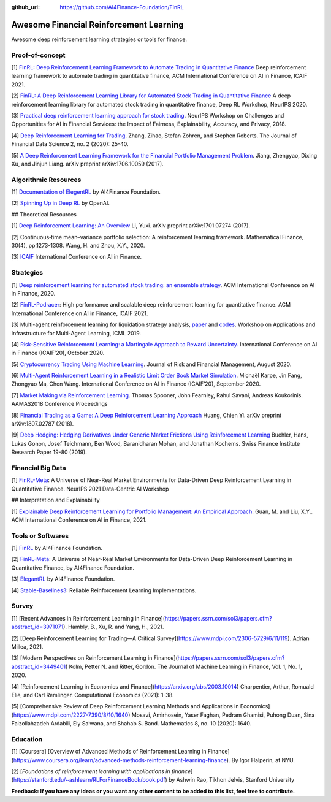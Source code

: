 :github_url: https://github.com/AI4Finance-Foundation/FinRL

Awesome Financial Reinforcement Learning
==================================================

Awesome deep reinforcement learning strategies or tools for finance.

  
Proof-of-concept
-----------------

[1] `FinRL: Deep Reinforcement Learning Framework to Automate Trading in Quantitative Finance <https://papers.ssrn.com/sol3/papers.cfm?abstract_id=3955949>`_ Deep reinforcement learning framework to automate trading in quantitative finance, ACM International Conference on AI in Finance, ICAIF 2021. 

[2] `FinRL: A Deep Reinforcement Learning Library for Automated Stock Trading in Quantitative Finance <https://arxiv.org/abs/2011.09607>`_ A deep reinforcement learning library for automated stock trading in quantitative finance, Deep RL Workshop, NeurIPS 2020.

[3] `Practical deep reinforcement learning approach for stock trading <https://arxiv.org/abs/1811.07522>`_. NeurIPS Workshop on Challenges and Opportunities for AI in Financial Services: the Impact of Fairness, Explainability, Accuracy, and Privacy, 2018.

[4] `Deep Reinforcement Learning for Trading <https://arxiv.org/abs/1911.10107>`_. Zhang, Zihao, Stefan Zohren, and Stephen Roberts. The Journal of Financial Data Science 2, no. 2 (2020): 25-40.

[5] `A Deep Reinforcement Learning Framework for the Financial Portfolio Management Problem <https://arxiv.org/abs/1706.10059>`_. Jiang, Zhengyao, Dixing Xu, and Jinjun Liang. arXiv preprint arXiv:1706.10059 (2017).

Algorithmic Resources
----------------------------------

[1] `Documentation of ElegentRL <https://elegantrl.readthedocs.io>`_ by AI4Finance Foundation.

[2] `Spinning Up in Deep RL <https://spinningup.openai.com/>`_ by OpenAI. 

## Theoretical Resources

[1] `Deep Reinforcement Learning: An Overview <https://arxiv.org/abs/1701.07274>`_ Li, Yuxi. arXiv preprint arXiv:1701.07274 (2017).

[2] Continuous‐time mean–variance portfolio selection: A reinforcement learning framework. Mathematical Finance, 30(4), pp.1273-1308. Wang, H. and Zhou, X.Y., 2020.

[3] `ICAIF <https://ai-finance.org>`_ International Conference on AI in Finance.

Strategies
-----------------

[1] `Deep reinforcement learning for automated stock trading: an ensemble strategy <https://papers.ssrn.com/sol3/papers.cfm?abstract_id=3690996>`_. ACM International Conference on AI in Finance, 2020.

[2] `FinRL-Podracer <https://arxiv.org/abs/2111.05188>`_: High performance and scalable deep reinforcement learning for quantitative finance. ACM International Conference on AI in Finance, ICAIF 2021.

[3] Multi-agent reinforcement learning for liquidation strategy analysis, `paper <https://arxiv.org/abs/1906.11046>`_ and `codes <https://github.com/WenhangBao/Multi-Agent-RL-for-Liquidation>`_. Workshop on Applications and Infrastructure for Multi-Agent Learning, ICML 2019.

[4] `Risk-Sensitive Reinforcement Learning: a Martingale Approach to Reward Uncertainty. <https://arxiv.org/abs/2006.12686>`_ International Conference on AI in Finance (ICAIF’20), October 2020.

[5] `Cryptocurrency Trading Using Machine Learning <https://www.mdpi.com/1911-8074/13/8/178>`_. Journal of Risk and Financial Management, August 2020.

[6] `Multi-Agent Reinforcement Learning in a Realistic Limit Order Book Market Simulation <https://arxiv.org/abs/2006.05574>`_. Michaël Karpe, Jin Fang, Zhongyao Ma, Chen Wang. International Conference on AI in Finance (ICAIF’20), September 2020.

[7] `Market Making via Reinforcement Learning <https://arxiv.org/abs/1804.04216>`_. Thomas Spooner, John Fearnley, Rahul Savani, Andreas Koukorinis. AAMAS2018 Conference Proceedings

[8] `Financial Trading as a Game: A Deep Reinforcement Learning Approach <https://arxiv.org/abs/1807.02787>`_ Huang, Chien Yi. arXiv preprint arXiv:1807.02787 (2018).

[9] `Deep Hedging: Hedging Derivatives Under Generic Market Frictions Using Reinforcement Learning <https://papers.ssrn.com/sol3/papers.cfm?abstract_id=3355706>`_ Buehler, Hans, Lukas Gonon, Josef Teichmann, Ben Wood, Baranidharan Mohan, and Jonathan Kochems. Swiss Finance Institute Research Paper 19-80 (2019).

Financial Big Data
------------------

[1] `FinRL-Meta <https://arxiv.org/abs/2112.06753>`_: A Universe of Near-Real Market Environments for Data-Driven Deep Reinforcement Learning in Quantitative Finance. NeurIPS 2021 Data-Centric AI Workshop

## Interpretation and Explainability

[1] `Explainable Deep Reinforcement Learning for Portfolio Management: An Empirical Approach <https://papers.ssrn.com/sol3/papers.cfm?abstract_id=3958005;>`_. Guan, M. and Liu, X.Y.. ACM International Conference on AI in Finance, 2021. 

Tools or Softwares
------------------

[1] `FinRL <https://github.com/AI4Finance-Foundation/FinRL>`_ by AI4Finance Foundation.

[2] `FinRL-Meta <https://github.com/AI4Finance-Foundation/FinRL-Meta>`_: A Universe of Near-Real Market Environments for Data-Driven Deep Reinforcement Learning in Quantitative Finance, by AI4Finance Foundation.

[3] `ElegantRL <https://github.com/AI4Finance-Foundation/ElegantRL>`_ by AI4Finance Foundation.

[4] `Stable-Baselines3 <https://github.com/DLR-RM/stable-baselines3>`_: Reliable Reinforcement Learning Implementations.

Survey 
-----------------

[1] [Recent Advances in Reinforcement Learning in Finance](https://papers.ssrn.com/sol3/papers.cfm?abstract_id=3971071). Hambly, B., Xu, R. and Yang, H., 2021.

[2] [Deep Reinforcement Learning for Trading—A Critical Survey](https://www.mdpi.com/2306-5729/6/11/119). Adrian Millea, 2021.

[3] [Modern Perspectives on Reinforcement Learning in Finance](https://papers.ssrn.com/sol3/papers.cfm?abstract_id=3449401) Kolm, Petter N. and Ritter, Gordon. The Journal of Machine Learning in Finance, Vol. 1, No. 1, 2020.

[4] [Reinforcement Learning in Economics and Finance](https://arxiv.org/abs/2003.10014) Charpentier, Arthur, Romuald Elie, and Carl Remlinger.  Computational Economics (2021): 1-38.

[5] [Comprehensive Review of Deep Reinforcement Learning Methods and Applications in Economics](https://www.mdpi.com/2227-7390/8/10/1640) Mosavi, Amirhosein, Yaser Faghan, Pedram Ghamisi, Puhong Duan, Sina Faizollahzadeh Ardabili, Ely Salwana, and Shahab S. Band. Mathematics 8, no. 10 (2020): 1640.

Education
-----------------

[1] [Coursera] [Overview of Advanced Methods of Reinforcement Learning in Finance](https://www.coursera.org/learn/advanced-methods-reinforcement-learning-finance). By Igor Halperin, at NYU.

[2] [*Foundations of reinforcement learning with applications in finance*](https://stanford.edu/~ashlearn/RLForFinanceBook/book.pdf) by Ashwin Rao, Tikhon Jelvis, Stanford University

**Feedback: If you have any ideas or you want any other content to be added to this list, feel free to contribute.**
